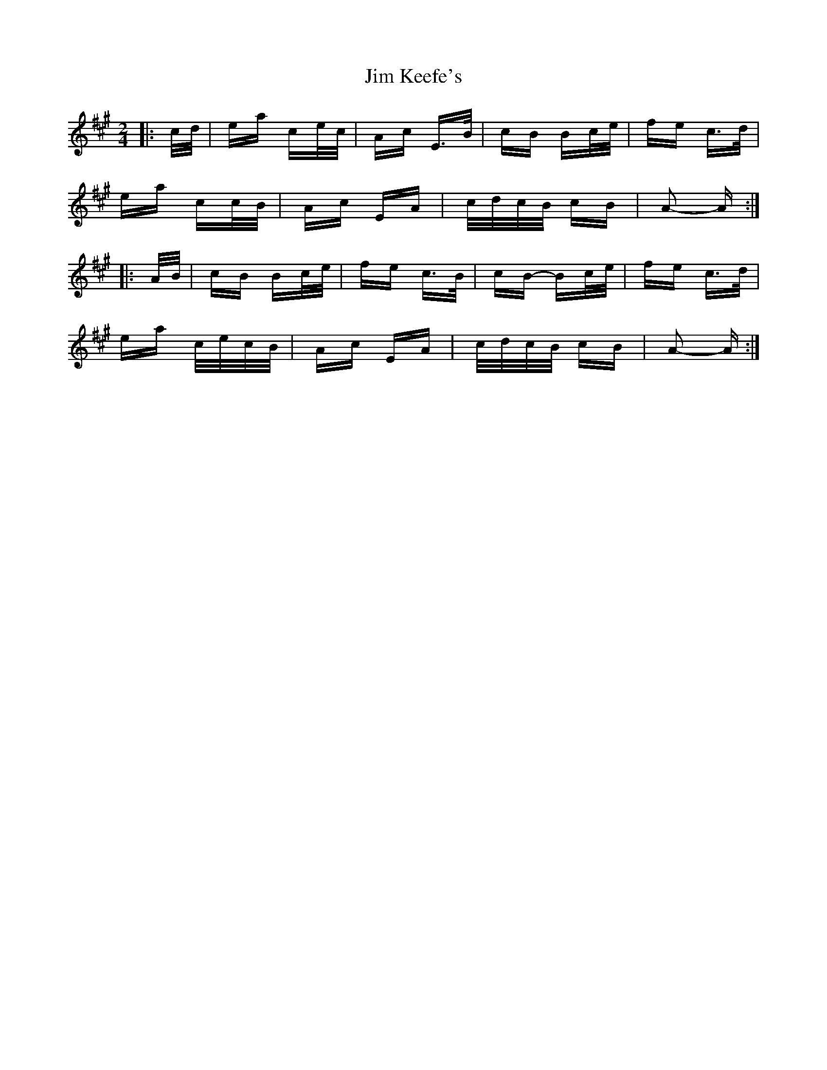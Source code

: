 X: 19992
T: Jim Keefe's
R: polka
M: 2/4
K: Amajor
|:c/d/|ea ce/c/|Ac E>B|cB Bc/e/|fe c>d|
ea cc/B/|Ac EA|c/d/c/B/ cB|A2- A:|
|:A/B/|cB Bc/e/|fe c>B|cB- Bc/e/|fe c>d|
ea c/e/c/B/|Ac EA|c/d/c/B/ cB|A2- A:|

